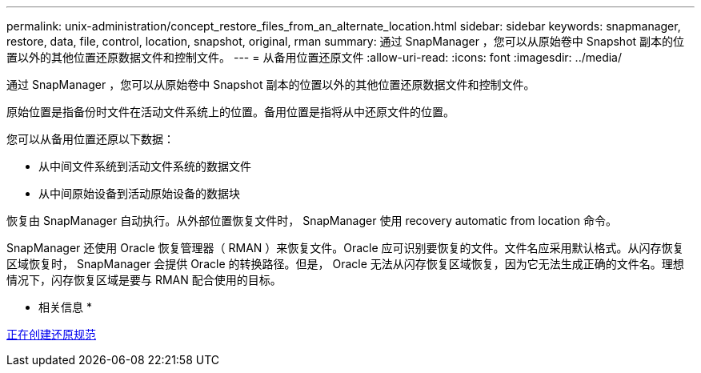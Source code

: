 ---
permalink: unix-administration/concept_restore_files_from_an_alternate_location.html 
sidebar: sidebar 
keywords: snapmanager, restore, data, file, control, location, snapshot, original, rman 
summary: 通过 SnapManager ，您可以从原始卷中 Snapshot 副本的位置以外的其他位置还原数据文件和控制文件。 
---
= 从备用位置还原文件
:allow-uri-read: 
:icons: font
:imagesdir: ../media/


[role="lead"]
通过 SnapManager ，您可以从原始卷中 Snapshot 副本的位置以外的其他位置还原数据文件和控制文件。

原始位置是指备份时文件在活动文件系统上的位置。备用位置是指将从中还原文件的位置。

您可以从备用位置还原以下数据：

* 从中间文件系统到活动文件系统的数据文件
* 从中间原始设备到活动原始设备的数据块


恢复由 SnapManager 自动执行。从外部位置恢复文件时， SnapManager 使用 recovery automatic from location 命令。

SnapManager 还使用 Oracle 恢复管理器（ RMAN ）来恢复文件。Oracle 应可识别要恢复的文件。文件名应采用默认格式。从闪存恢复区域恢复时， SnapManager 会提供 Oracle 的转换路径。但是， Oracle 无法从闪存恢复区域恢复，因为它无法生成正确的文件名。理想情况下，闪存恢复区域是要与 RMAN 配合使用的目标。

* 相关信息 *

xref:task_creating_restore_specifications.adoc[正在创建还原规范]
